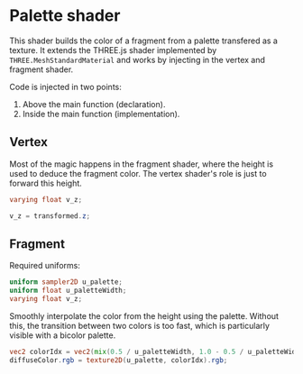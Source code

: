 * Palette shader

This shader builds the color of a fragment from a palette transfered as a texture.
It extends the THREE.js shader implemented by =THREE.MeshStandardMaterial= and works by injecting in the vertex and fragment shader.

Code is injected in two points:
 1. Above the main function (declaration).
 2. Inside the main function (implementation).

** Vertex

Most of the magic happens in the fragment shader, where the height is used to deduce the fragment color.
The vertex shader's role is just to forward this height.

#+name: vs_palette_decl
#+begin_src glsl
varying float v_z;
#+end_src

#+name: vs_palette_impl
#+begin_src glsl
v_z = transformed.z;
#+end_src

** Fragment

Required uniforms:
#+name: fs_palette_decl
#+begin_src glsl
uniform sampler2D u_palette;
uniform float u_paletteWidth;
varying float v_z;
#+end_src

Smoothly interpolate the color from the height using the palette.
Without this, the transition between two colors is too fast, which is particularly visible with a bicolor palette.
#+name: fs_palette_impl
#+begin_src glsl
vec2 colorIdx = vec2(mix(0.5 / u_paletteWidth, 1.0 - 0.5 / u_paletteWidth, v_z), 0.5);
diffuseColor.rgb = texture2D(u_palette, colorIdx).rgb;
#+end_src
